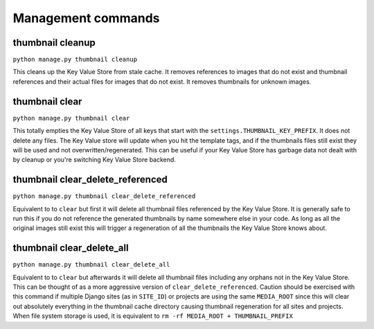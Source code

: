 *******************
Management commands
*******************

.. highlight:: python

.. _thumbnail-cleanup:

thumbnail cleanup
=================
``python manage.py thumbnail cleanup``

This cleans up the Key Value Store from stale cache. It removes references to
images that do not exist and thumbnail references and their actual files for
images that do not exist. It removes thumbnails for unknown images.


.. _thumbnail-clear:

thumbnail clear
===============
``python manage.py thumbnail clear``

This totally empties the Key Value Store of all keys that start with the
``settings.THUMBNAIL_KEY_PREFIX``. It does not delete any files. The Key Value
store will update when you hit the template tags, and if the thumbnails files
still exist they will be used and not overwritten/regenerated. This can be
useful if your Key Value Store has garbage data not dealt with by cleanup or
you're switching Key Value Store backend.


.. _thumbnail-clear-delete-referenced:

thumbnail clear_delete_referenced
=================================
``python manage.py thumbnail clear_delete_referenced``

Equivalent to to ``clear`` but first it will delete all thumbnail files
referenced by the Key Value Store. It is generally safe to run this if you do
not reference the generated thumbnails by name somewhere else in your code. As
long as all the original images still exist this will trigger a regeneration of
all the thumbnails the Key Value Store knows about.


.. _thumbnail-clear-delete-all:

thumbnail clear_delete_all
==========================
``python manage.py thumbnail clear_delete_all``

Equivalent to to ``clear`` but afterwards it will delete all thumbnail files
including any orphans not in the Key Value Store. This can be thought of as a
more aggressive version of ``clear_delete_referenced``. Caution should be
exercised with this command if multiple Django sites (as in ``SITE_ID``) or
projects are using the same ``MEDIA_ROOT`` since this will clear out absolutely
everything in the thumbnail cache directory causing thumbnail regeneration for
all sites and projects. When file system storage is used, it is equivalent to
``rm -rf MEDIA_ROOT + THUMBNAIL_PREFIX`` 

